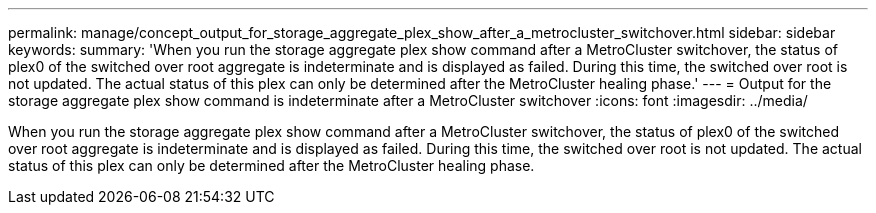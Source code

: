 ---
permalink: manage/concept_output_for_storage_aggregate_plex_show_after_a_metrocluster_switchover.html
sidebar: sidebar
keywords: 
summary: 'When you run the storage aggregate plex show command after a MetroCluster switchover, the status of plex0 of the switched over root aggregate is indeterminate and is displayed as failed. During this time, the switched over root is not updated. The actual status of this plex can only be determined after the MetroCluster healing phase.'
---
= Output for the storage aggregate plex show command is indeterminate after a MetroCluster switchover
:icons: font
:imagesdir: ../media/

[.lead]
When you run the storage aggregate plex show command after a MetroCluster switchover, the status of plex0 of the switched over root aggregate is indeterminate and is displayed as failed. During this time, the switched over root is not updated. The actual status of this plex can only be determined after the MetroCluster healing phase.
